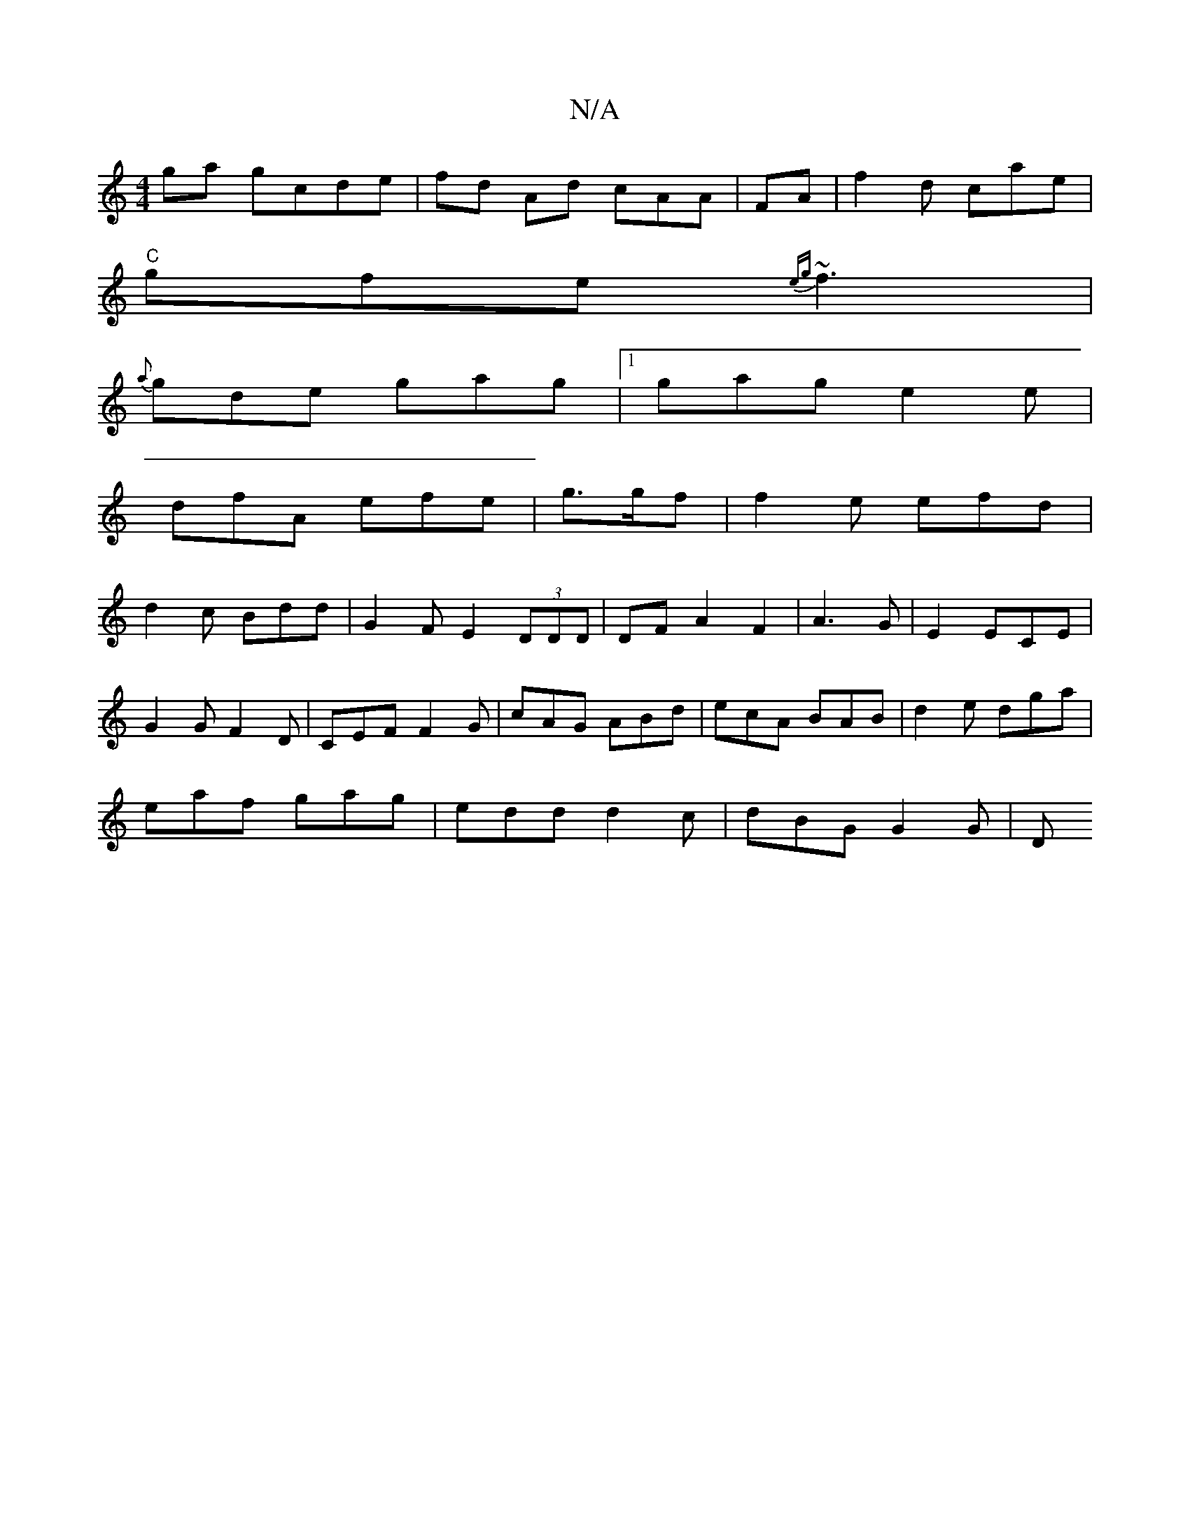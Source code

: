 X:1
T:N/A
M:4/4
R:N/A
K:Cmajor
ga gcde|fd Ad cAA|FA | f2d cae|
"C"gfe {eg}~f3 |
{a}gde gag|1 gag e2e|
dfA efe|g>gf|f2e efd|
d2c Bdd|G2F E2 (3DDD|DFA2 F2|A3G|E2 ECE|
G2G F2D|CEF F2G|cAG ABd|ecA BAB|d2e dga|
eaf gag|edd d2c|dBG G2G|D